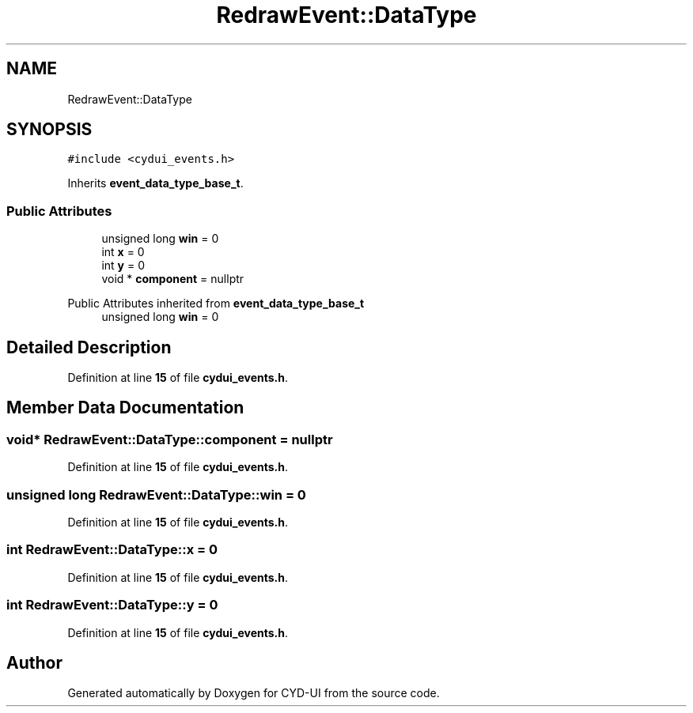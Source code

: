 .TH "RedrawEvent::DataType" 3 "CYD-UI" \" -*- nroff -*-
.ad l
.nh
.SH NAME
RedrawEvent::DataType
.SH SYNOPSIS
.br
.PP
.PP
\fC#include <cydui_events\&.h>\fP
.PP
Inherits \fBevent_data_type_base_t\fP\&.
.SS "Public Attributes"

.in +1c
.ti -1c
.RI "unsigned long \fBwin\fP = 0"
.br
.ti -1c
.RI "int \fBx\fP = 0"
.br
.ti -1c
.RI "int \fBy\fP = 0"
.br
.ti -1c
.RI "void * \fBcomponent\fP = nullptr"
.br
.in -1c

Public Attributes inherited from \fBevent_data_type_base_t\fP
.in +1c
.ti -1c
.RI "unsigned long \fBwin\fP = 0"
.br
.in -1c
.SH "Detailed Description"
.PP 
Definition at line \fB15\fP of file \fBcydui_events\&.h\fP\&.
.SH "Member Data Documentation"
.PP 
.SS "void* RedrawEvent::DataType::component = nullptr"

.PP
Definition at line \fB15\fP of file \fBcydui_events\&.h\fP\&.
.SS "unsigned long RedrawEvent::DataType::win = 0"

.PP
Definition at line \fB15\fP of file \fBcydui_events\&.h\fP\&.
.SS "int RedrawEvent::DataType::x = 0"

.PP
Definition at line \fB15\fP of file \fBcydui_events\&.h\fP\&.
.SS "int RedrawEvent::DataType::y = 0"

.PP
Definition at line \fB15\fP of file \fBcydui_events\&.h\fP\&.

.SH "Author"
.PP 
Generated automatically by Doxygen for CYD-UI from the source code\&.
